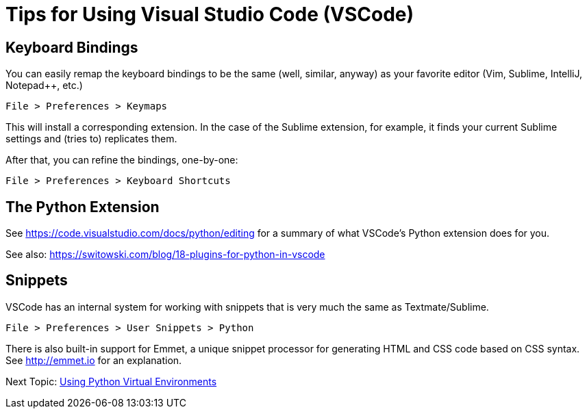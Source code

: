 = Tips for Using Visual Studio Code (VSCode)

== Keyboard Bindings

You can easily remap the keyboard bindings to be the same (well, similar, anyway) as your favorite editor (Vim, Sublime, IntelliJ, Notepad++, etc.)

	File > Preferences > Keymaps

This will install a corresponding extension. In the case of the Sublime extension, for example, it finds your current Sublime settings and (tries to) replicates them.

After that, you can refine the bindings, one-by-one:

	File > Preferences > Keyboard Shortcuts

== The Python Extension

See https://code.visualstudio.com/docs/python/editing for a summary of what VSCode's Python extension does for you.

See also: https://switowski.com/blog/18-plugins-for-python-in-vscode


== Snippets

VSCode has an internal system for working with snippets that is very much the same as Textmate/Sublime. 

	File > Preferences > User Snippets > Python

There is also built-in support for Emmet, a unique snippet processor for generating HTML and CSS code based on CSS syntax. See http://emmet.io for an explanation.


Next Topic: link:/doc_technical/VIRTUAL_ENVIRONMENTS.adoc[Using Python Virtual Environments]

